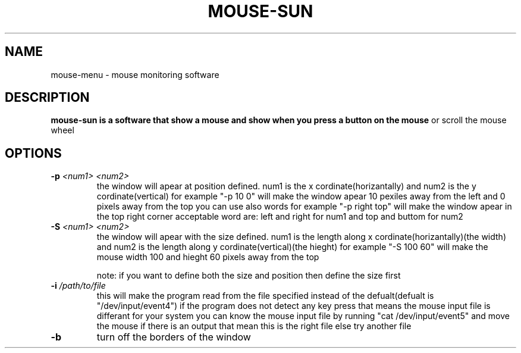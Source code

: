 .TH MOUSE-SUN 1 MOUSE-SUN
.SH NAME
mouse-menu \- mouse monitoring software

.SH DESCRIPTION
.B mouse-sun is a software that show a mouse and show when you press a button on the mouse
or scroll the mouse wheel
.P

.SH OPTIONS
.TP
.BI \-p " <num1> <num2>"
the window will apear at position defined. num1 is the x cordinate(horizantally) and num2 is the y cordinate(vertical)
for example "-p 10 0" will make the window apear 10 pexiles away from the left and 0 pixels away from the top
you can use also words for example "-p right top" will make the window apear in the top right corner
acceptable word are: left and right for num1 and top and buttom for num2
.TP
.BI \-S " <num1> <num2>"
the window will apear with the size defined. num1 is the length along x cordinate(horizantally)(the width)
and num2 is the length along y cordinate(vertical)(the hieght)
for example "-S 100 60" will make the mouse  width 100 and hieght 60 pixels away from the top

note: if you want to define both the size and position then define the size first
.TP
.BI \-i " /path/to/file"
this will make the program read from the file specified instead of the defualt(defualt is "/dev/input/event4")
if the program does not detect any key press that means the mouse input file is differant for your system
you can know the mouse input file by running "cat /dev/input/event5" and move the mouse if there is an output 
that mean this is the right file else try another file
.TP
.BI \-b
turn off the borders of the window
